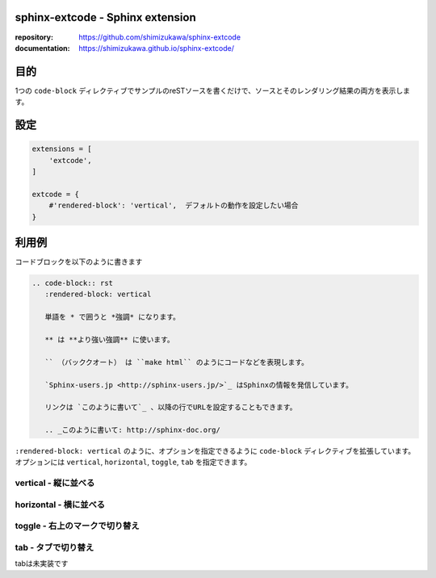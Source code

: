 sphinx-extcode - Sphinx extension
==================================

:repository: https://github.com/shimizukawa/sphinx-extcode
:documentation: https://shimizukawa.github.io/sphinx-extcode/

目的
====

1つの ``code-block`` ディレクティブでサンプルのreSTソースを書くだけで、ソースとそのレンダリング結果の両方を表示します。


設定
====

.. code-block:: python

   extensions = [
       'extcode',
   ]

   extcode = {
       #'rendered-block': 'vertical',  デフォルトの動作を設定したい場合
   }



利用例
======

コードブロックを以下のように書きます

.. code-block:: rst

   .. code-block:: rst
      :rendered-block: vertical

      単語を * で囲うと *強調* になります。

      ** は **より強い強調** に使います。

      `` （バッククオート） は ``make html`` のようにコードなどを表現します。

      `Sphinx-users.jp <http://sphinx-users.jp/>`_ はSphinxの情報を発信しています。

      リンクは `このように書いて`_ 、以降の行でURLを設定することもできます。

      .. _このように書いて: http://sphinx-doc.org/

``:rendered-block: vertical`` のように、オプションを指定できるように ``code-block`` ディレクティブを拡張しています。
オプションには ``vertical``, ``horizontal``, ``toggle``, ``tab`` を指定できます。

vertical - 縦に並べる
---------------------

.. code-block:: rst
   :rendered-block: vertical

   単語を * で囲うと *強調* になります。

   ** は **より強い強調** に使います。

   `` （バッククオート） は ``make html`` のようにコードなどを表現します。

   `Sphinx-users.jp <http://sphinx-users.jp/>`_ はSphinxの情報を発信しています。

   リンクは `このように書いて`_ 、以降の行でURLを設定することもできます。

   .. _このように書いて: http://sphinx-doc.org/


horizontal - 横に並べる
------------------------

.. code-block:: rst
   :rendered-block: horizontal

   単語を * で囲うと *強調* になります。

   ** は **より強い強調** に使います。

   `` （バッククオート） は ``make html`` のようにコードなどを表現します。

   `Sphinx-users.jp <http://sphinx-users.jp/>`_ はSphinxの情報を発信しています。

   リンクは `このように書いて`_ 、以降の行でURLを設定することもできます。

   .. _このように書いて: http://sphinx-doc.org/


toggle - 右上のマークで切り替え
--------------------------------

.. code-block:: rst
   :rendered-block: toggle

   単語を * で囲うと *強調* になります。

   ** は **より強い強調** に使います。

   `` （バッククオート） は ``make html`` のようにコードなどを表現します。

   `Sphinx-users.jp <http://sphinx-users.jp/>`_ はSphinxの情報を発信しています。

   リンクは `このように書いて`_ 、以降の行でURLを設定することもできます。

   .. _このように書いて: http://sphinx-doc.org/


tab - タブで切り替え
--------------------

tabは未実装です

